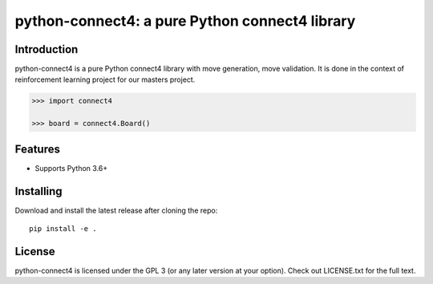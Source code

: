 python-connect4: a pure Python connect4 library
===============================================


Introduction
------------

python-connect4 is a pure Python connect4 library with move generation, move
validation. It is done in the context of reinforcement learning project for our masters project.


.. code:: python

    >>> import connect4

    >>> board = connect4.Board()



Features
--------

* Supports Python 3.6+


Installing
----------

Download and install the latest release after cloning the repo:

::

    pip install -e .

License
-------

python-connect4 is licensed under the GPL 3 (or any later version at your option).
Check out LICENSE.txt for the full text.
